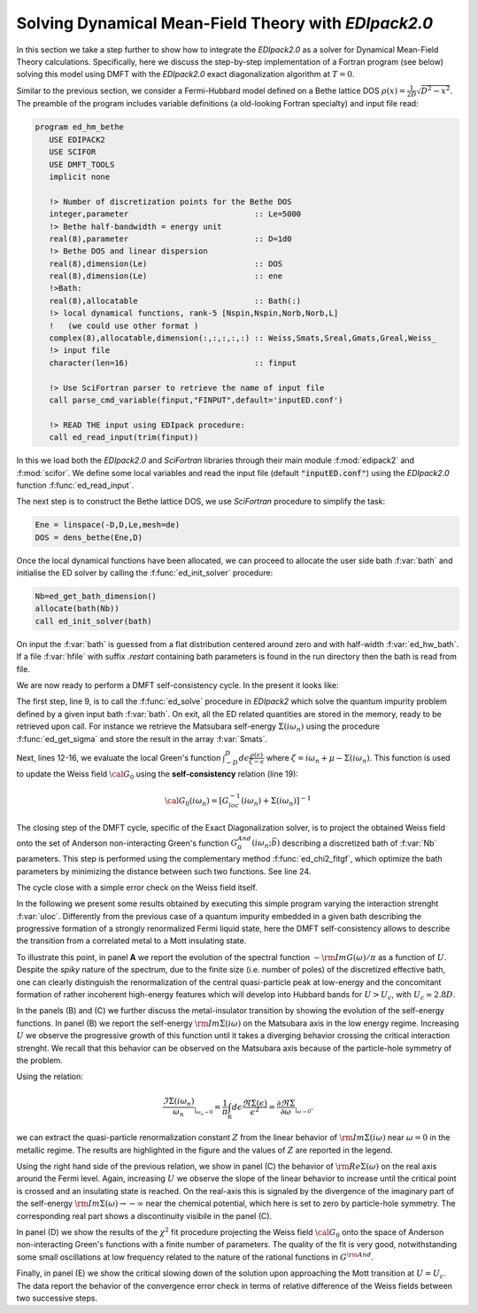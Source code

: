 Solving Dynamical Mean-Field Theory with `EDIpack2.0`
############################################################

In this section we take a step further to show how to integrate the
`EDIpack2.0` as a solver for Dynamical Mean-Field Theory calculations. 
Specifically, here we discuss the step-by-step implementation of a Fortran program (see
below) solving this model using DMFT with the `EDIpack2.0` exact
diagonalization algorithm at :math:`T=0`.

Similar to the previous section, we consider a Fermi-Hubbard
model defined on a Bethe lattice DOS
:math:`\rho(x)=\frac{1}{2D}\sqrt{D^2-x^2}`. The preamble of the
program includes variable definitions (a old-looking Fortran
specialty) and input file read:


.. code-block:: fortran

   program ed_hm_bethe
      USE EDIPACK2
      USE SCIFOR
      USE DMFT_TOOLS
      implicit none

      !> Number of discretization points for the Bethe DOS 
      integer,parameter                           :: Le=5000
      !> Bethe half-bandwidth = energy unit
      real(8),parameter                           :: D=1d0
      !> Bethe DOS and linear dispersion
      real(8),dimension(Le)                       :: DOS
      real(8),dimension(Le)                       :: ene
      !>Bath:
      real(8),allocatable                         :: Bath(:)
      !> local dynamical functions, rank-5 [Nspin,Nspin,Norb,Norb,L]
      !   (we could use other format )
      complex(8),allocatable,dimension(:,:,:,:,:) :: Weiss,Smats,Sreal,Gmats,Greal,Weiss_
      !> input file
      character(len=16)                           :: finput

      !> Use SciFortran parser to retrieve the name of input file 
      call parse_cmd_variable(finput,"FINPUT",default='inputED.conf')
      
      !> READ THE input using EDIpack procedure: 
      call ed_read_input(trim(finput))


In this  we load both the `EDIpack2.0` and `SciFortran` libraries through
their main module :f:mod:`edipack2` and :f:mod:`scifor`. We  define
some local variables and  read the input file
(default :code:`"inputED.conf"`) using the `EDIpack2.0` function :f:func:`ed_read_input`.


The next step is to construct the Bethe lattice DOS, we use
`SciFortran` procedure to simplify the task:

.. code-block:: fortran

   Ene = linspace(-D,D,Le,mesh=de)
   DOS = dens_bethe(Ene,D)


Once the local dynamical functions have been allocated, we can proceed
to allocate the user side bath :f:var:`bath` and initialise the ED
solver by calling the :f:func:`ed_init_solver` procedure:


.. code-block:: fortran

   Nb=ed_get_bath_dimension()
   allocate(bath(Nb))
   call ed_init_solver(bath)


On input the :f:var:`bath` is guessed from a flat distribution
centered around zero and with half-width :f:var:`ed_hw_bath`. If a
file :f:var:`hfile` with suffix `.restart` containing bath parameters is found in the run
directory then the bath is read from file.

We are now ready to perform a DMFT self-consistency cycle. In the
present it looks like:

.. code-block:: fortran
   :linenos:
   :emphasize-lines: 6, 19

   iloop=0;converged=.false.
   do while(.not.converged.AND.iloop<nloop)
     iloop=iloop+1
     
     !> Solve the effective impurity problem
     call ed_solve(bath)
     
     !> Impurity Self-energy on Matsubara axis
     call ed_get_sigma(Smats,'m')

     !> Build a local Green's function using the Impurity Self-energy
     wfreq = pi/beta*(2*arange(1,Lmats)-1)   !automatic Fortran allocation
     do i=1,Lmats
        zeta= xi*wfreq(i)+xmu - Smats(1,1,1,1,i)
        Gmats(1,1,1,1,i) = sum(DOS(:)/( zeta-Ene(:) ))*de  ! One can do better than this of course 
     enddo

     !> Self-consistency: get the new Weiss field:
     Weiss(1,1,1,1,:) = one/(one/Gmats(1,1,1,1,:) + Smats(1,1,1,1,:))
     !> Mix to avoid trapping:
     if(iloop>1)Weiss = wmixing*Weiss + (1.d0-wmixing)*Weiss_

     !> Close the self-consistency fitting the new bath:
     call ed_chi2_fitgf(Weiss,bath,ispin=1)
     
     !>Check convergence
     converged =( sum(abs(Weiss(1,1,1,1,:)-Weiss_(1,1,1,1,:)))/sum(abs(Weiss(1,1,1,1,:))) )<dmft_error
     Weiss_=Weiss     
   enddo


The first step, line 9, is to call the :f:func:`ed_solve` procedure in
`EDIpack2` which solve the quantum impurity problem defined by a given
input bath :f:var:`bath`. On exit, all the ED related quantities are
stored in the memory, ready to be retrieved upon call.
For instance we retrieve the Matsubara self-energy
:math:`\Sigma(i\omega_n)` using the procedure :f:func:`ed_get_sigma`
and store the result in the array :f:var:`Smats`.

Next, lines 12-16, we evaluate the local Green's function
:math:`\int^{D}_{-D} d\epsilon \frac{\rho(\epsilon)}{\zeta-\epsilon}`
where :math:`\zeta=i\omega_n+\mu-\Sigma(i\omega_n)`.
This function is used to update the Weiss field :math:`{\cal G}_0`
using the **self-consistency** relation (line 19):

.. math::

   {\cal G}_0(i\omega_n) = \left[ G^{-1}_{loc}(i\omega_n) + \Sigma(i\omega_n)\right]^{-1}


The closing step of the DMFT cycle, specific of the Exact
Diagonalization solver, is to project the obtained Weiss field onto
the set of Anderson non-interacting Green's function
:math:`G^{And}_0(i\omega_n;\vec{b})` describing a discretized bath of
:f:var:`Nb` parameters. This step is performed using the complementary
method :f:func:`ed_chi2_fitgf`, which optimize the bath parameters
by minimizing the distance between such two functions. See line 24.

The cycle close with a simple error check on the Weiss field itself. 

   
.. raw:: html

   <hr>


In the following we present some results obtained by executing this
simple program varying the interaction strenght :f:var:`uloc`.
Differently from the previous case of a quantum impurity embedded in a
given bath describing the progressive formation of a
strongly renormalized Fermi liquid state, here the DMFT
self-consistency allows to describe the transition from a correlated
metal to a Mott insulating state.


To illustrate this point, in panel **A** we report the evolution of
the spectral function :math:`-{\rm Im}G(\omega)/\pi` as a function of
:math:`U`. Despite the *spiky* nature of the spectrum, due to the
finite size (i.e. number of poles) of the discretized effective bath,
one can clearly distinguish the renormalization of the central
quasi-particle peak at low-energy and the concomitant formation of
rather incoherent  high-energy features which will develop into
Hubbard bands for :math:`U>U_c`, with :math:`U_c\simeq 2.8D`. 


.. image:: 02_dmft_fig.svg
   :class: with-border
   :width: 800px


In the panels (B) and (C) we further discuss the metal-insulator
transition by showing the evolution of the self-energy functions.
In panel (B) we report the self-energy :math:`{\rm Im}\Sigma(i\omega)`
on the Matsubara axis in the low energy regime. Increasing :math:`U`
we observe the progressive growth of this function until it takes a
diverging behavior crossing the critical interaction strenght. We
recall that this behavior can be observed on the Matsubara axis
because of the particle-hole symmetry of the problem.

Using the relation:

.. math::

   \frac{\Im\Sigma(i\omega_n)}{\omega_n}_{|_{\omega_n\rightarrow 0}}=
   \frac{1}{\pi}\int_{\mathbb R}d\epsilon \frac{\Re\Sigma(\epsilon)}{\epsilon^2}=
   \frac{\partial\Re\Sigma}{\partial\omega}_{|_{\omega\rightarrow 0}}.

we can extract the quasi-particle renormalization constant :math:`Z`
from the linear behavior of  :math:`{\rm Im}\Sigma(i\omega)` near
:math:`\omega=0` in the metallic regime. The results are highlighted
in the figure and the values of :math:`Z` are reported in the legend.

Using the right hand side of the previous relation, we show in
panel (C) the behavior of :math:`{\rm Re}\Sigma(\omega)`
on the real axis around the Fermi level. Again, increasing :math:`U`
we observe the slope of the linear behavior to increase until the
critical point is crossed and an insulating state is reached. On the
real-axis this is signaled by the divergence of the imaginary part of
the self-energy   :math:`{\rm Im}\Sigma(\omega) \rightarrow -\infty`
near the chemical potential, which here is set to zero by
particle-hole symmetry. The corresponding real part shows a
discontinuity visibile in the panel (C). 


In panel (D)  we show the results of the :math:`\chi^2` fit procedure
projecting the Weiss field :math:`{\cal G}_0` onto the space of
Anderson non-interacting Green's functions with a finite number of
parameters. The quality of the fit is very good, notwithstanding some
small oscillations at low frequency related to the nature of the
rational functions in :math:`G^{\rm And}`.

Finally, in panel (E) we show the critical slowing down of the
solution upon approaching the Mott transition at :math:`U=U_c`. The
data report the behavior of the convergence error check in terms of
relative difference of the Weiss fields between two successive steps.  

